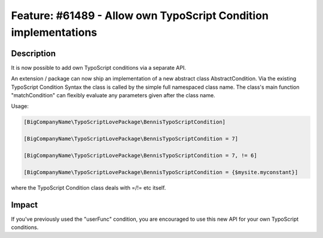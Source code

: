 ================================================================
Feature: #61489 - Allow own TypoScript Condition implementations
================================================================

Description
===========

It is now possible to add own TypoScript conditions via a
separate API.

An extension / package can now ship an implementation of a new
abstract class AbstractCondition. Via the existing TypoScript
Condition Syntax the class is called by the simple full namespaced
class name.
The class's main function "matchCondition" can flexibly evaluate
any parameters given after the class name.

Usage:

.. code-block:: typoscript

	[BigCompanyName\TypoScriptLovePackage\BennisTypoScriptCondition]

	[BigCompanyName\TypoScriptLovePackage\BennisTypoScriptCondition = 7]

	[BigCompanyName\TypoScriptLovePackage\BennisTypoScriptCondition = 7, != 6]

	[BigCompanyName\TypoScriptLovePackage\BennisTypoScriptCondition = {$mysite.myconstant}]

where the TypoScript Condition class deals with =/!= etc itself.

Impact
======

If you've previously used the "userFunc" condition, you are encouraged
to use this new API for your own TypoScript conditions.
